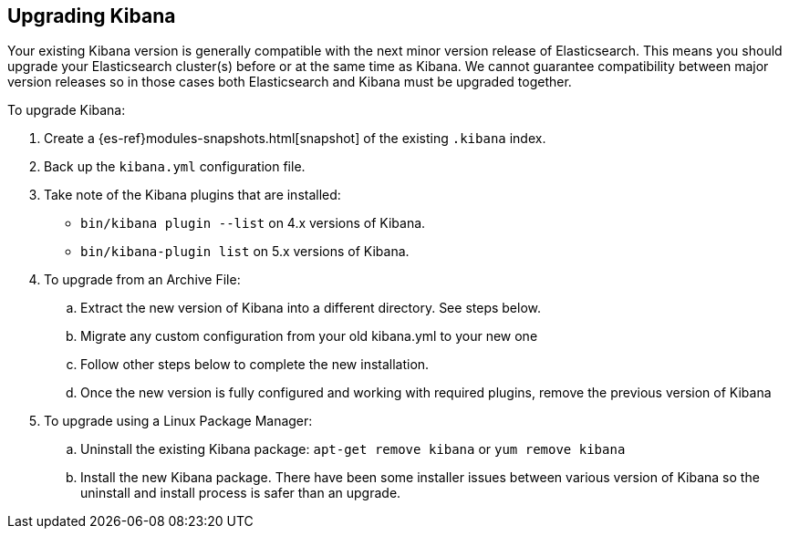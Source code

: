 [[upgrade]]
== Upgrading Kibana

Your existing Kibana version is generally compatible with the next minor
version release of Elasticsearch. This means you should upgrade your
Elasticsearch cluster(s) before or at the same time as Kibana. We cannot
guarantee compatibility between major version releases so in those cases both
Elasticsearch and Kibana must be upgraded together.

To upgrade Kibana:

. Create a {es-ref}modules-snapshots.html[snapshot]
of the existing `.kibana` index.
. Back up the `kibana.yml` configuration file.
. Take note of the Kibana plugins that are installed:
 * `bin/kibana plugin --list` on 4.x versions of Kibana.
 * `bin/kibana-plugin list` on 5.x versions of Kibana.
. To upgrade from an Archive File:
.. Extract the new version of Kibana into a different directory.  See steps below.
.. Migrate any custom configuration from your old kibana.yml to your new one
.. Follow other steps below to complete the new installation.
.. Once the new version is fully configured and working with required plugins, remove the previous version
of Kibana
. To upgrade using a Linux Package Manager:
.. Uninstall the existing Kibana package: `apt-get remove kibana` or `yum remove kibana`
.. Install the new Kibana package.   There have been some installer issues between various version of
Kibana so the uninstall and install process is safer than an upgrade.
